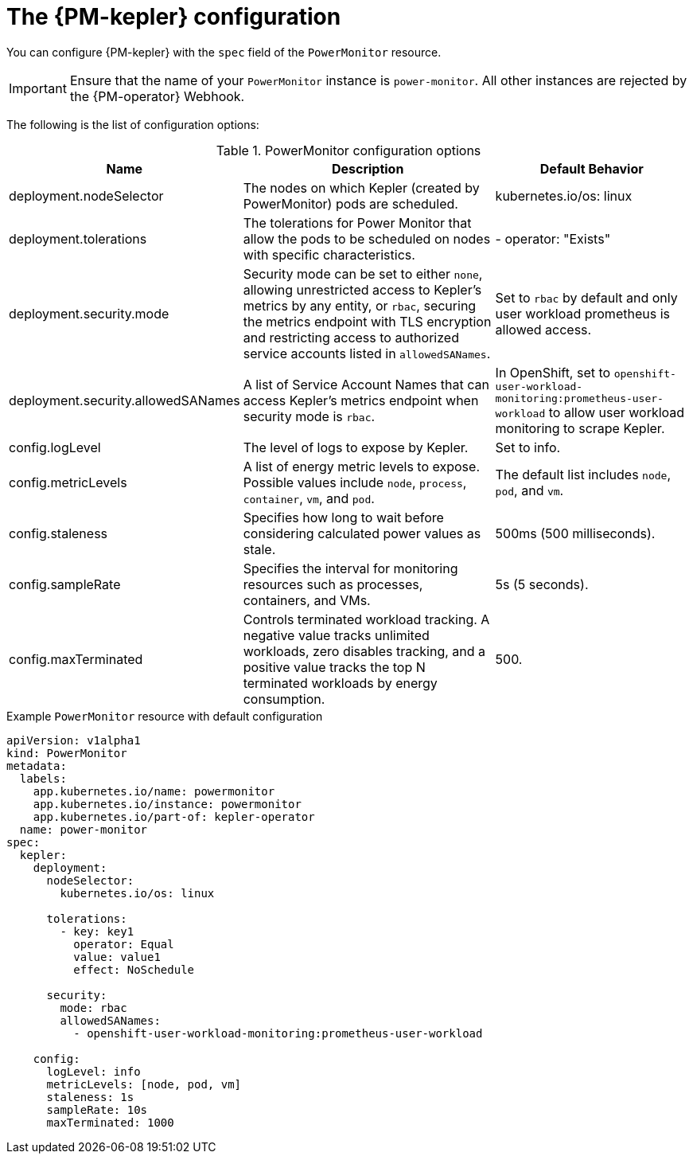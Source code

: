 // Module included in the following assemblies:

// * power_monitoring/power-monitoring-configuration.adoc

:_mod-docs-content-type: REFERENCE
[id="power-monitoring-kepler-configuration_{context}"]
= The {PM-kepler} configuration

You can configure {PM-kepler} with the `spec` field of the `PowerMonitor` resource.

[IMPORTANT]
====
Ensure that the name of your `PowerMonitor` instance is `power-monitor`. All other instances are rejected by the {PM-operator} Webhook.
====

The following is the list of configuration options:

.PowerMonitor configuration options
[cols="1,3,2", options="header"]
|===
| Name
| Description
| Default Behavior

| deployment.nodeSelector
| The nodes on which Kepler (created by PowerMonitor) pods are scheduled.
| kubernetes.io/os: linux

| deployment.tolerations
| The tolerations for Power Monitor that allow the pods to be scheduled on nodes with specific characteristics.
| - operator: "Exists"

| deployment.security.mode
| Security mode can be set to either `none`, allowing unrestricted access to Kepler's metrics by any entity, or `rbac`, securing the metrics endpoint with TLS encryption and restricting access to authorized service accounts listed in `allowedSANames`.
| Set to `rbac` by default and only user workload prometheus is allowed access.

| deployment.security.allowedSANames
| A list of Service Account Names that can access Kepler’s metrics endpoint when security mode is `rbac`.
| In OpenShift, set to `openshift-user-workload-monitoring:prometheus-user-workload` to allow user workload monitoring to scrape Kepler.

| config.logLevel
| The level of logs to expose by Kepler.
| Set to info.

| config.metricLevels
| A list of energy metric levels to expose. Possible values include `node`, `process`, `container`, `vm`, and `pod`.
| The default list includes `node`, `pod`, and `vm`.

| config.staleness
| Specifies how long to wait before considering calculated power values as stale.
| 500ms (500 milliseconds).

| config.sampleRate
| Specifies the interval for monitoring resources such as processes, containers, and VMs.
| 5s (5 seconds).

| config.maxTerminated
| Controls terminated workload tracking. A negative value tracks unlimited workloads, zero disables tracking, and a positive value tracks the top N terminated workloads by energy consumption.
| 500.

|===

.Example `PowerMonitor` resource with default configuration
[source,yaml]
----
apiVersion: v1alpha1
kind: PowerMonitor
metadata:
  labels:
    app.kubernetes.io/name: powermonitor
    app.kubernetes.io/instance: powermonitor
    app.kubernetes.io/part-of: kepler-operator
  name: power-monitor
spec:
  kepler:
    deployment:
      nodeSelector:
        kubernetes.io/os: linux

      tolerations:
        - key: key1
          operator: Equal
          value: value1
          effect: NoSchedule

      security:
        mode: rbac
        allowedSANames:
          - openshift-user-workload-monitoring:prometheus-user-workload

    config:
      logLevel: info
      metricLevels: [node, pod, vm]
      staleness: 1s
      sampleRate: 10s
      maxTerminated: 1000
----